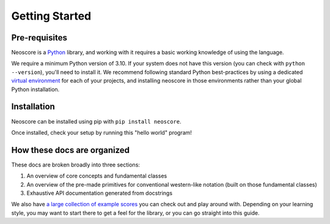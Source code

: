 Getting Started
===============

Pre-requisites
--------------

Neoscore is a `Python <https://www.python.org/>`_ library, and working with it requires a basic working knowledge of using the language.

We require a minimum Python version of 3.10. If your system does not have this version (you can check with ``python --version``), you'll need to install it. We recommend following standard Python best-practices by using a dedicated `virtual environment <https://realpython.com/python-virtual-environments-a-primer/>`_ for each of your projects, and installing neoscore in those environments rather than your global Python installation.

Installation
------------

Neoscore can be installed using pip with ``pip install neoscore``.

Once installed, check your setup by running this "hello world" program!

.. rendered-example::

   from neoscore.common import *
   neoscore.setup()
   Text(ORIGIN, None, "Hello, neoscore!")
   neoscore.show()

How these docs are organized
----------------------------

These docs are broken broadly into three sections:

1. An overview of core concepts and fundamental classes
2. An overview of the pre-made primitives for conventional western-like notation (built on those fundamental classes)
3. Exhaustive API documentation generated from docstrings

We also have `a large collection of example scores <https://github.com/DigiScore/neoscore/tree/main/examples>`_ you can check out and play around with. Depending on your learning style, you may want to start there to get a feel for the library, or you can go straight into this guide.


